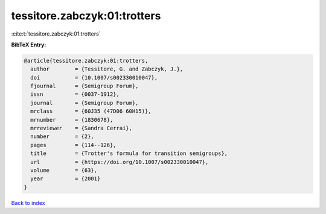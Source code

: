 tessitore.zabczyk:01:trotters
=============================

:cite:t:`tessitore.zabczyk:01:trotters`

**BibTeX Entry:**

.. code-block:: bibtex

   @article{tessitore.zabczyk:01:trotters,
     author        = {Tessitore, G. and Zabczyk, J.},
     doi           = {10.1007/s002330010047},
     fjournal      = {Semigroup Forum},
     issn          = {0037-1912},
     journal       = {Semigroup Forum},
     mrclass       = {60J35 (47D06 60H15)},
     mrnumber      = {1830678},
     mrreviewer    = {Sandra Cerrai},
     number        = {2},
     pages         = {114--126},
     title         = {Trotter's formula for transition semigroups},
     url           = {https://doi.org/10.1007/s002330010047},
     volume        = {63},
     year          = {2001}
   }

`Back to index <../By-Cite-Keys.html>`_

